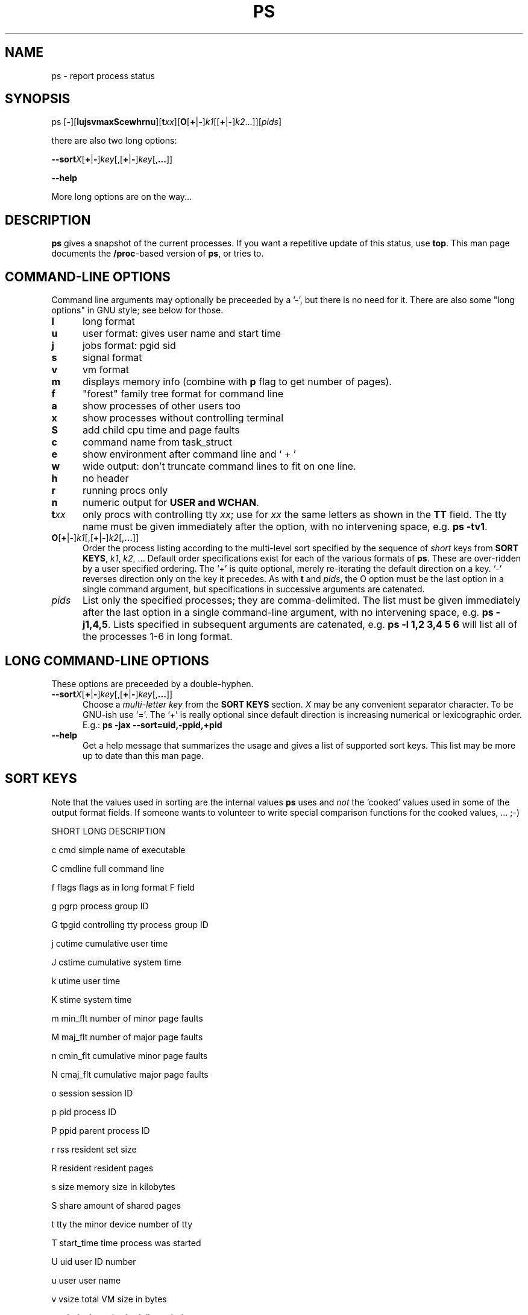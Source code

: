 .\" This file Copyright 1992 Michael K. Johnson (johnsonm@sunsite.unc.edu)
.\" It may be distributed under the GNU Public License, version 2, or
.\" any higher version.  See section COPYING of the GNU Public license
.\" for conditions under which this file may be redistributed.
.TH PS 1 "27 Jul 1994" "Cohesive Systems" "Linux Programmer's Manual"
.SH NAME
ps \- report process status
.SH SYNOPSIS
ps [\fB\-\fR][\fBlujsvmaxScewhrnu\fR][\fBt\fIxx\fR]\
[\fBO\fR[\fB+\fR|\fB-\fR]\fIk1\fR[[\fB+\fR|\fB-\fR]\fIk2\fR...]]\
[\fIpids\fR]

there are also two long options:

.BR \-\-sort\fIX [ + | - ] \fIkey [,[ + | - ] \fIkey [, ... ]]

.B "\-\-help"

More long options are on the way...
.SH DESCRIPTION
.B "ps "
gives a snapshot of the current processes.  If you want a repetitive
update of this status, use
.BR top .
This man page documents the
.BR /proc -based
version of
.BR ps ,
or tries to.
.PP
.SH "COMMAND\-LINE OPTIONS"
Command line arguments may optionally be preceeded by a '\-', but
there is no need for it.  There are also some "long options" in GNU style;
see below for those.
.TP 0.5i
.B "l "
long format
.TP 0.5i
.B "u "
user format: gives user name and start time
.TP 0.5i
.B "j "
jobs format: pgid sid
.TP 0.5i
.B "s"
signal format
.TP 0.5i
.B "v "
vm format
.TP 0.5i
.B "m "
displays memory info (combine with
.B p
flag to get number of pages).
.TP 0.5i
.B "f "
"forest" family tree format for command line
.TP 0.5i
.B "a "
show processes of other users too
.TP 0.5i
.B "x "
show processes without controlling terminal
.TP 0.5i
.B "S "
add child cpu time and page faults
.TP 0.5i
.B "c "
command name from task_struct
.TP 0.5i
.B "e "
show environment after command line and ` + '
.TP 0.5i
.B "w "
wide output: don't truncate command lines to fit on one line.
.TP 0.5i
.B "h "
no header
.TP 0.5i
.B "r "
running procs only
.TP 0.5i
.B "n "
numeric output for
.B USER and
.BR WCHAN .
.TP 0.5i
.BI t xx
only procs with controlling tty
.IR xx ;
use for
.I xx
the same letters as shown in the
.B TT
field.  The tty name must be given immediately after the option,
with no intervening space, e.g.
.BR "ps -tv1" .
.TP 0.5i
.BR O [ + | - ] \fIk1 [,[ + | - ] \fIk2 [, ... ]]
Order the process listing according to the multi-level sort specified by
the sequence of \fIshort\fR keys from \fBSORT KEYS\fR, \fIk1\fR, \fIk2\fR, ...
Default order specifications exist for each of the various formats of \fBps\fR.
These are over-ridden by a user specified ordering.  The `+' is quite optional,
merely re-iterating the default direction on a key.  `-' reverses direction only
on the key it precedes.  As with \fBt\fR and \fIpids\fR, the O option must be
the last option in a single command argument, but specifications in successive
arguments are catenated.
.TP 0.5i
.I pids
List only the specified processes; they are comma-delimited.  The 
list must be given immediately after the last option in a single command-line
argument, with no intervening space, e.g.
.BR "ps -j1,4,5" .
Lists specified in subsequent arguments are catenated, e.g.
.B ps -l 1,2 3,4 5 6
will list all of the processes 1-6 in long format.
.SH "LONG COMMAND\-LINE OPTIONS"
These options are preceeded by a double\-hyphen.
.TP 0.5i
.BR \-\-sort\fIX [ + | - ] \fIkey [,[ + | - ] \fIkey [, ... ]]
Choose a \fImulti-letter key\fR from the \fBSORT KEYS\fR section. \fIX\fR may be
any convenient separator character.  To be GNU-ish use `='.  The `+' is really
optional since default direction is increasing numerical or lexicographic order.
E.g.:
.B ps -jax --sort=uid,-ppid,+pid
.TP 0.5i
.B "\-\-help"
Get a help message that summarizes the usage and gives a list of
supported sort keys.  This list may be more up to date than this man
page.
.SH "SORT KEYS"
Note that the values used in sorting are the internal values \fBps\fR uses and
\fInot\fR the `cooked' values used in some of the output format fields.  If
someone wants to volunteer to write special comparison functions for the cooked
values, ... ;-)

SHORT   LONG            DESCRIPTION

c       cmd             simple name of executable

C       cmdline         full command line

f       flags           flags as in long format F field

g       pgrp            process group ID

G       tpgid           controlling tty process group ID

j       cutime          cumulative user time

J       cstime          cumulative system time

k       utime           user time

K       stime           system time

m       min_flt         number of minor page faults

M       maj_flt         number of major page faults

n       cmin_flt        cumulative minor page faults

N       cmaj_flt        cumulative major page faults

o       session         session ID

p       pid             process ID

P       ppid            parent process ID

r       rss             resident set size

R       resident        resident pages

s       size            memory size in kilobytes

S       share           amount of shared pages

t       tty             the minor device number of tty

T       start_time      time process was started

U       uid             user ID number

u       user            user name

v       vsize           total VM size in bytes

y       priority        kernel scheduling priority
.SH "FIELD DESCRIPTIONS"
.TP 0.5i
.B "PRI "
This is the counter field in the task struct.  It is the time in
.B HZ
of the process's possible timeslice.
.TP 0.5i
.B "NI "
Standard unix nice value; a positive value means less cpu time.
.TP 0.5i
.B "SIZE "
Virtual image size; size of text+data+stack.
.TP 0.5i
.B "RSS "
Resident set size; kilobytes of program in memory.
.TP 0.5i
.B "WCHAN "
Name of the kernel function where the process is sleeping, with the
.RB ` sys_ '
stripped from the function name.  If
.B /etc/psdatabase
does not exist, it is just a hex number instead.
.TP 0.5i
.B "STAT "
Information about the status of the process.  The first field is
.B R
for runnable,
.B S
for sleeping,
.B D
for uninterruptible sleep,
.B T
for stopped or traced, or
.B Z
for a zombie process.  The second field contains
.B W
if the process has no resident pages.  The third field is
.B N
if the process has a positive nice value
.RB ( NI
field).
.TP 0.5i
.B "TT "
Controlling tty.
.TP 0.5i
.B "PAGEIN "
Number of major page faults (page faults that cause pages to be read
from disk, including pages read from the buffer cache).
.TP 0.5i
.B "TRS "
Text resident size.
.TP 0.5i
.B "SWAP "
Kilobytes (or pages if
.B \-p
is used) on swap device.
.TP 0.5i
.B "SHARE "
Shared memory.
.SH UPDATING
This
.BR proc -based
.B ps
works by reading the files in the
.B proc
filesystem, mounted on
.BR /proc .
This
.B ps
does not need to be suid
.B kmem
or have any privileges to run.
.I "Do not give this ps any special permissions."
.PP
You will need to update the
.B /etc/psdatabase
file by running
.B /etc/psupdate
to get meaningful information from the
.B WCHAN
field.  This should be done every time you compile a new kernel.
.PP
.SH NOTES
The member
.B used_math
of
.B task_struct
is not shown, since
.B crt0.s
checks to see if math is present.  This causes the math flag to be set
for all processes, and so it is worthless.
.PP
Programs swapped out to disk will be shown without command line
arguments, and unless the
.B c
option is given, in parentheses.
.PP
.B %CPU
shows the cputime/realtime percentage.  It will not add up to 100%
unless you are lucky.  It is time used divided by the time the process
has been running.
.PP
The
.B SIZE
and
.B RSS
fields don't count the page tables and the
.B task_struct
of a proc; this is at least 12k of memory that is always resident.
.B SIZE
is the virtual size of the proc (code+data+stack).
.PP
.SH BUGS
Tty names are hard coded: virtual consoles are v1, v2, ...  serial
lines are s0 and s1, pty's are pp0, pp1 ..., pq0, pq1, ....
.SH AUTHOR
.B ps
was originally written by Branko Lankester (lankeste@fwi.uva.nl)
Michael K. Johnson (johnsonm@sunsite.unc.edu) re-wrote it significantly to
use the proc filesystem, changing a few things in the process.  Michael
Shields (mjshield@nyx.cs.du.edu) added the multiple-pids feature.  Charles
Blake(cblake@ucsd.edu) added multi-level sorting and is the current maintainer
of the proc-ps suite.
